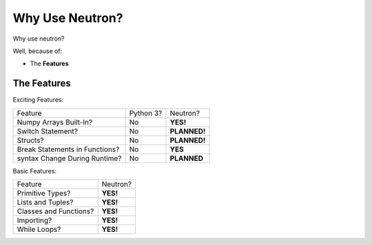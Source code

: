 Why Use  Neutron?
=================
Why use neutron?

Well, because of:

- The **Features**

The Features
------------
Exciting Features:

==============================  =========  =============
   Feature                      Python 3?  Neutron?
------------------------------  ---------  -------------
Numpy Arrays Built-In?            No       **YES!**
Switch Statement?                 No       **PLANNED!**
Structs?                          No       **PLANNED!**
Break Statements in Functions?    No       **YES**
syntax Change During Runtime?     No       **PLANNED**
==============================  =========  =============

Basic Features:

======================  =========
Feature                 Neutron?
----------------------  ---------
Primitive Types?        **YES!**
Lists and Tuples?       **YES!**
Classes and Functions?  **YES!**
Importing?              **YES!**
While Loops?            **YES!**
======================  =========
